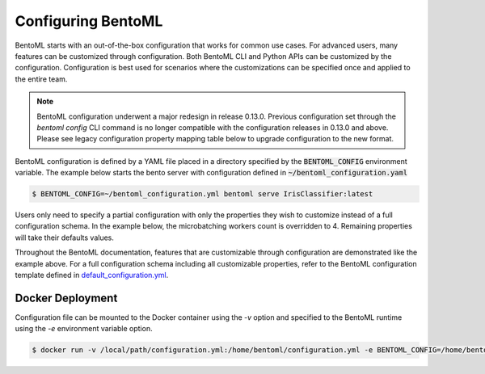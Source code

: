 ===================
Configuring BentoML
===================

BentoML starts with an out-of-the-box configuration that works for common use cases. For advanced users, many
features can be customized through configuration. Both BentoML CLI and Python APIs can be customized 
by the configuration. Configuration is best used for scenarios where the customizations can be specified once 
and applied to the entire team.

.. note::
    BentoML configuration underwent a major redesign in release 0.13.0. Previous configuration set through the 
    `bentoml config` CLI command is no longer compatible with the configuration releases in 0.13.0 and above. 
    Please see legacy configuration property mapping table below to upgrade configuration to the new format.

BentoML configuration is defined by a YAML file placed in a directory specified by the :code:`BENTOML_CONFIG` 
environment variable. The example below starts the bento server with configuration defined in :code:`~/bentoml_configuration.yaml`

.. code-block:: shell

    $ BENTOML_CONFIG=~/bentoml_configuration.yml bentoml serve IrisClassifier:latest

Users only need to specify a partial configuration with only the properties they wish to customize instead 
of a full configuration schema. In the example below, the microbatching workers count is overridden to 4. 
Remaining properties will take their defaults values.

.. code-block:: yaml
    :caption: BentoML Configuration

    api_server:
        port: 6000
        timeout: 120
        backlog: 1024

Throughout the BentoML documentation, features that are customizable through configuration are demonstrated 
like the example above. For a full configuration schema including all customizable properties, refer to 
the BentoML configuration template defined in 
`default_configuration.yml <https://github.com/bentoml/BentoML/blob/main/bentoml/_internal/configuration/default_configuration.yaml>`_.

Docker Deployment
-----------------

Configuration file can be mounted to the Docker container using the `-v` option and specified to the BentoML 
runtime using the `-e` environment variable option.

.. code-block:: shell

    $ docker run -v /local/path/configuration.yml:/home/bentoml/configuration.yml -e BENTOML_CONFIG=/home/bentoml/configuration.yml


.. spelling::

    customizations
    microbatching
    customizable
    multiproc
    dir
    tls
    apiserver
    uri
    gcs

